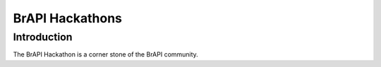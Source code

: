 BrAPI Hackathons
================

Introduction
------------

The BrAPI Hackathon is a corner stone of the BrAPI community. 

